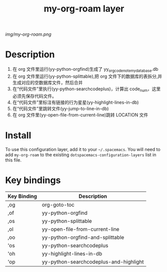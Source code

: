 #+TITLE: my-org-roam layer
# Document tags are separated with "|" char
# The example below contains 2 tags: "layer" and "web service"
# Avaliable tags are listed in <spacemacs_root>/.ci/spacedoc-cfg.edn
# under ":spacetools.spacedoc.config/valid-tags" section.
#+TAGS: layer|web service

# The maximum height of the logo should be 200 pixels.
[[img/my-org-roam.png]]

# TOC links should be GitHub style anchors.
* Table of Contents                                        :TOC_4_gh:noexport:
- [[#description][Description]]
- [[#install][Install]]
- [[#key-bindings][Key bindings]]

* Description
1. 在 org 文件里运行(yy-python-orgfind)生成了 yy_orgcodenote_my_database.db
2. 在 org 文件里运行(yy-python-splittable),把 org 文件下的数据库的表拆分,并生成对应的空数据库文件，然后合并
3. 在“代码文件”里执行(yy-python-searchcodeplus)，计算出 code_num，这里必须先保存代码文件。
4. 在“代码文件”里标注有链接的行为星星(yy-highlight-lines-in-db)
5. 在“代码文件”里跳转文件(yy-jump-to-line-in-db)
6. 在 org 文件里(yy-open-file-from-current-line)跳转 LOCATION 文件
* Install
To use this configuration layer, add it to your =~/.spacemacs=. You will need to
add =my-org-roam= to the existing =dotspacemacs-configuration-layers= list in this
file.

* Key bindings

| Key Binding | Description                            |
|-------------+----------------------------------------|
| ,og         | org-goto-toc                           |
| ,of         | yy-python-orgfind                      |
| ,os         | yy-python-splittable                   |
| ,ol         | yy-open-file-from-current-line         |
| ,oo         | yy-python-orgfind-and-splittable       |
| 'os         | yy-python-searchcodeplus               |
| 'oh         | yy-highlight-lines-in-db               |
| 'op         | yy-python-searchcodeplus-and-highlight |

# Use GitHub URLs if you wish to link a Spacemacs documentation file or its heading.
# Examples:
# [[https://github.com/syl20bnr/spacemacs/blob/master/doc/VIMUSERS.org#sessions]]
# [[https://github.com/syl20bnr/spacemacs/blob/master/layers/%2Bfun/emoji/README.org][Link to Emoji layer README.org]]
# If space-doc-mode is enabled, Spacemacs will open a local copy of the linked file.
